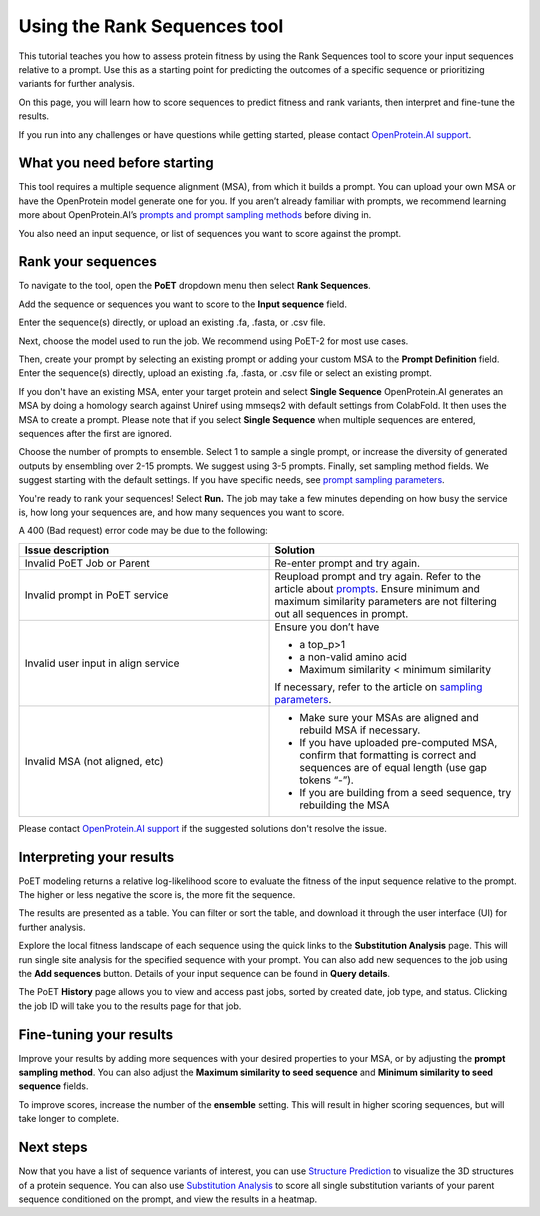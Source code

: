 Using the Rank Sequences tool
===============================

This tutorial teaches you how to assess protein fitness by using the Rank Sequences tool to score your input sequences relative to a prompt. Use this as a starting point for predicting the outcomes of a specific sequence or prioritizing variants for further analysis.

On this page, you will learn how to score sequences to predict fitness and rank variants, then interpret and fine-tune the results.

If you run into any challenges or have questions while getting started, please contact `OpenProtein.AI support <https://www.openprotein.ai/contact>`_.

What you need before starting
------------------------------

This tool requires a multiple sequence alignment (MSA), from which it builds a prompt. You can upload your own MSA or have the OpenProtein model generate one for you. If you aren’t already familiar with prompts, we recommend learning more about OpenProtein.AI’s `prompts and prompt sampling methods <./prompts.rst>`_ before diving in.

You also need an input sequence, or list of sequences you want to score against the prompt.

Rank your sequences
-------------------

To navigate to the tool, open the **PoET** dropdown menu then select **Rank Sequences**.

Add the sequence or sequences you want to score to the **Input sequence** field.

Enter the sequence(s) directly, or upload an existing .fa, .fasta, or .csv file.

Next, choose the model used to run the job. We recommend using PoET-2 for most use cases. 

Then, create your prompt by selecting an existing prompt or adding your custom MSA to the **Prompt Definition** field. Enter the sequence(s) directly, upload an existing .fa, .fasta, or .csv file or select an existing prompt.

.. image:: ../../_static/tools/poet/rank-sequences.png
  :alt: Rank Sequences Tool

If you don't have an existing MSA, enter your target protein and select **Single Sequence** OpenProtein.AI generates an MSA by doing a homology search against Uniref using mmseqs2 with default settings from ColabFold. It then uses the MSA to create a prompt.
Please note that if you select **Single Sequence** when multiple sequences are entered, sequences after the first are ignored.

Choose the number of prompts to ensemble. Select 1 to sample a single prompt, or increase the diversity of generated outputs by ensembling over 2-15 prompts. We suggest using 3-5 prompts.
Finally, set sampling method fields. We suggest starting with the default settings. If you have specific needs, see `prompt sampling parameters <./prompts.rst>`_.

You're ready to rank your sequences! Select **Run.** The job may take a few minutes depending on how busy the service is, how long your sequences are, and how many sequences you want to score.

A 400 (Bad request) error code may be due to the following:

.. list-table::
   :header-rows: 1
   :widths: 20 20
   :align: left

   * - Issue description
     - Solution
   * - Invalid PoET Job or Parent
     - Re-enter prompt and try again.
   * - Invalid prompt in PoET service
     - Reupload prompt and try again. Refer to the article about `prompts <./prompts.rst>`_. Ensure minimum and maximum similarity parameters are not filtering out all sequences in prompt.
   * - Invalid user input in align service
     - Ensure you don’t have

       - a top_p>1
       - a non-valid amino acid
       - Maximum similarity < minimum similarity
       If necessary, refer to the article on `sampling parameters <./prompts.rst#prompt-sampling-definitions>`_.
   * - Invalid MSA (not aligned, etc)
     - - Make sure your MSAs are aligned and rebuild MSA if necessary.
       - If you have uploaded pre-computed MSA, confirm that formatting is correct and sequences are of equal length (use gap tokens “-”).
       - If you are building from a seed sequence, try rebuilding the MSA

Please contact `OpenProtein.AI support <https://www.openprotein.ai/contact>`_ if the suggested solutions don't resolve the issue.

Interpreting your results
-------------------------

PoET modeling returns a relative log-likelihood score to evaluate the fitness of the input sequence relative to the prompt. The higher or less negative the score is, the more fit the sequence.

The results are presented as a table. You can filter or sort the table, and download it through the user interface (UI) for further analysis.

Explore the local fitness landscape of each sequence using the quick links to the **Substitution Analysis** page. This will run single site analysis for the specified sequence with your prompt. You can also add new sequences to the job using the **Add sequences** button. Details of your input sequence can be found in **Query details**.

The PoET **History** page allows you to view and access past jobs, sorted by created date, job type, and status. Clicking the job ID will take you to the results page for that job.

Fine-tuning your results
------------------------

Improve your results by adding more sequences with your desired properties to your MSA, or by adjusting the **prompt sampling method**. You can also adjust the **Maximum similarity to seed sequence** and **Minimum similarity to seed sequence** fields.

To improve scores, increase the number of the **ensemble** setting. This will result in higher scoring sequences, but will take longer to complete.

Next steps
----------

Now that you have a list of sequence variants of interest, you can use `Structure Prediction <../structure-prediction/using-structure-prediction.rst>`_ to visualize the 3D structures of a protein sequence. You can also use `Substitution Analysis <./substitution-analysis.rst>`_ to score all single substitution variants of your parent sequence conditioned on the prompt, and view the results in a heatmap.

